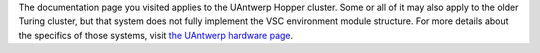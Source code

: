 The documentation page you visited applies to the UAntwerp Hopper
cluster. Some or all of it may also apply to the older Turing cluster,
but that system does not fully implement the VSC environment module
structure. For more details about the specifics of those systems, visit
`the UAntwerp hardware
page <\%22/infrastructure/hardware/hardware-ua\%22>`__.
